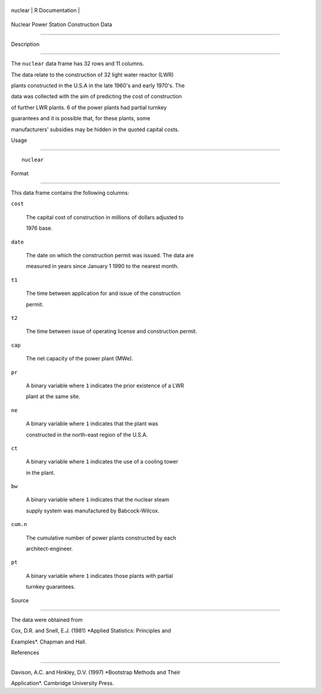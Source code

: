 +-----------+-------------------+
| nuclear   | R Documentation   |
+-----------+-------------------+

Nuclear Power Station Construction Data
---------------------------------------

Description
~~~~~~~~~~~

The ``nuclear`` data frame has 32 rows and 11 columns.

The data relate to the construction of 32 light water reactor (LWR)
plants constructed in the U.S.A in the late 1960's and early 1970's. The
data was collected with the aim of predicting the cost of construction
of further LWR plants. 6 of the power plants had partial turnkey
guarantees and it is possible that, for these plants, some
manufacturers' subsidies may be hidden in the quoted capital costs.

Usage
~~~~~

::

    nuclear

Format
~~~~~~

This data frame contains the following columns:

``cost``
    The capital cost of construction in millions of dollars adjusted to
    1976 base.

``date``
    The date on which the construction permit was issued. The data are
    measured in years since January 1 1990 to the nearest month.

``t1``
    The time between application for and issue of the construction
    permit.

``t2``
    The time between issue of operating license and construction permit.

``cap``
    The net capacity of the power plant (MWe).

``pr``
    A binary variable where ``1`` indicates the prior existence of a LWR
    plant at the same site.

``ne``
    A binary variable where ``1`` indicates that the plant was
    constructed in the north-east region of the U.S.A.

``ct``
    A binary variable where ``1`` indicates the use of a cooling tower
    in the plant.

``bw``
    A binary variable where ``1`` indicates that the nuclear steam
    supply system was manufactured by Babcock-Wilcox.

``cum.n``
    The cumulative number of power plants constructed by each
    architect-engineer.

``pt``
    A binary variable where ``1`` indicates those plants with partial
    turnkey guarantees.

Source
~~~~~~

The data were obtained from

Cox, D.R. and Snell, E.J. (1981) *Applied Statistics: Principles and
Examples*. Chapman and Hall.

References
~~~~~~~~~~

Davison, A.C. and Hinkley, D.V. (1997) *Bootstrap Methods and Their
Application*. Cambridge University Press.
